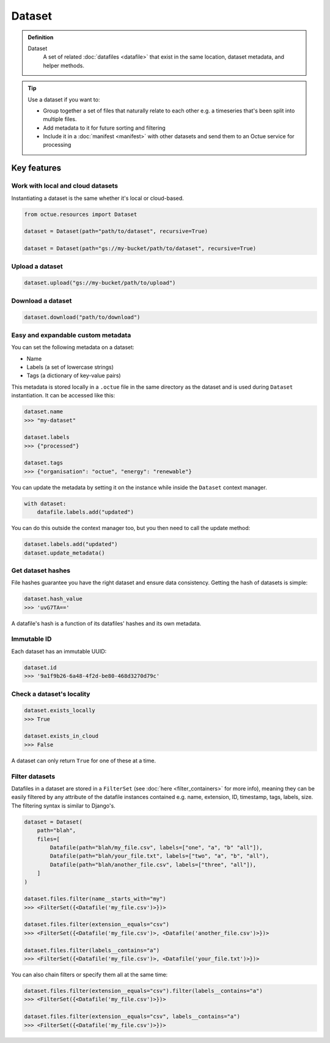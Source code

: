 .. _dataset:

=======
Dataset
=======

.. admonition:: Definition

    Dataset
        A set of related :doc:`datafiles <datafile>` that exist in the same location, dataset metadata, and helper
        methods.

.. tip::

    Use a dataset if you want to:

    - Group together a set of files that naturally relate to each other e.g. a timeseries that's been split into
      multiple files.
    - Add metadata to it for future sorting and filtering
    - Include it in a :doc:`manifest <manifest>` with other datasets and send them to an Octue service for processing


Key features
============

Work with local and cloud datasets
----------------------------------
Instantiating a dataset is the same whether it's local or cloud-based.

.. code-block:: python

    from octue.resources import Dataset

    dataset = Dataset(path="path/to/dataset", recursive=True)

    dataset = Dataset(path="gs://my-bucket/path/to/dataset", recursive=True)


Upload a dataset
----------------

.. code-block:: python

    dataset.upload("gs://my-bucket/path/to/upload")


Download a dataset
------------------

.. code-block:: python

    dataset.download("path/to/download")


Easy and expandable custom metadata
-----------------------------------

You can set the following metadata on a dataset:

- Name
- Labels (a set of lowercase strings)
- Tags (a dictionary of key-value pairs)

This metadata is stored locally in a ``.octue`` file in the same directory as the dataset and is used during
``Dataset`` instantiation. It can be accessed like this:

.. code-block:: python

    dataset.name
    >>> "my-dataset"

    dataset.labels
    >>> {"processed"}

    dataset.tags
    >>> {"organisation": "octue", "energy": "renewable"}

You can update the metadata by setting it on the instance while inside the ``Dataset`` context manager.

.. code-block:: python

    with dataset:
        datafile.labels.add("updated")

You can do this outside the context manager too, but you then need to call the update method:

.. code-block:: python

    dataset.labels.add("updated")
    dataset.update_metadata()


Get dataset hashes
------------------
File hashes guarantee you have the right dataset and ensure data consistency. Getting the hash of datasets is simple:

.. code-block:: python

    dataset.hash_value
    >>> 'uvG7TA=='

A datafile's hash is a function of its datafiles' hashes and its own metadata.


Immutable ID
------------
Each dataset has an immutable UUID:

.. code-block:: python

    dataset.id
    >>> '9a1f9b26-6a48-4f2d-be80-468d3270d79c'


Check a dataset's locality
---------------------------

.. code-block:: python

    dataset.exists_locally
    >>> True

    dataset.exists_in_cloud
    >>> False

A dataset can only return ``True`` for one of these at a time.


Filter datasets
---------------
Datafiles in a dataset are stored in a ``FilterSet`` (see :doc:`here <filter_containers>` for more info), meaning they
can be easily filtered by any attribute of the datafile instances contained e.g. name, extension, ID, timestamp, tags,
labels, size. The filtering syntax is similar to Django's.

.. code-block:: python

    dataset = Dataset(
        path="blah",
        files=[
            Datafile(path="blah/my_file.csv", labels=["one", "a", "b" "all"]),
            Datafile(path="blah/your_file.txt", labels=["two", "a", "b", "all"),
            Datafile(path="blah/another_file.csv", labels=["three", "all"]),
        ]
    )

    dataset.files.filter(name__starts_with="my")
    >>> <FilterSet({<Datafile('my_file.csv')>})>

    dataset.files.filter(extension__equals="csv")
    >>> <FilterSet({<Datafile('my_file.csv')>, <Datafile('another_file.csv')>})>

    dataset.files.filter(labels__contains="a")
    >>> <FilterSet({<Datafile('my_file.csv')>, <Datafile('your_file.txt')>})>

You can also chain filters or specify them all at the same time:

.. code-block:: python

    dataset.files.filter(extension__equals="csv").filter(labels__contains="a")
    >>> <FilterSet({<Datafile('my_file.csv')>})>

    dataset.files.filter(extension__equals="csv", labels__contains="a")
    >>> <FilterSet({<Datafile('my_file.csv')>})>
